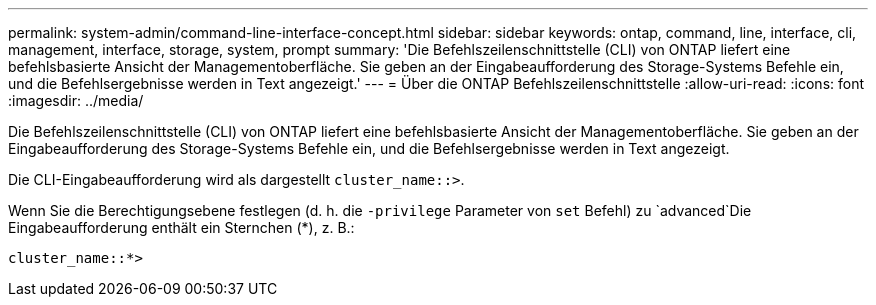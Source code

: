 ---
permalink: system-admin/command-line-interface-concept.html 
sidebar: sidebar 
keywords: ontap, command, line, interface, cli, management, interface, storage, system, prompt 
summary: 'Die Befehlszeilenschnittstelle (CLI) von ONTAP liefert eine befehlsbasierte Ansicht der Managementoberfläche. Sie geben an der Eingabeaufforderung des Storage-Systems Befehle ein, und die Befehlsergebnisse werden in Text angezeigt.' 
---
= Über die ONTAP Befehlszeilenschnittstelle
:allow-uri-read: 
:icons: font
:imagesdir: ../media/


[role="lead"]
Die Befehlszeilenschnittstelle (CLI) von ONTAP liefert eine befehlsbasierte Ansicht der Managementoberfläche. Sie geben an der Eingabeaufforderung des Storage-Systems Befehle ein, und die Befehlsergebnisse werden in Text angezeigt.

Die CLI-Eingabeaufforderung wird als dargestellt `cluster_name::>`.

Wenn Sie die Berechtigungsebene festlegen (d. h. die `-privilege` Parameter von `set` Befehl) zu `advanced`Die Eingabeaufforderung enthält ein Sternchen (*), z. B.:

`cluster_name::*>`
